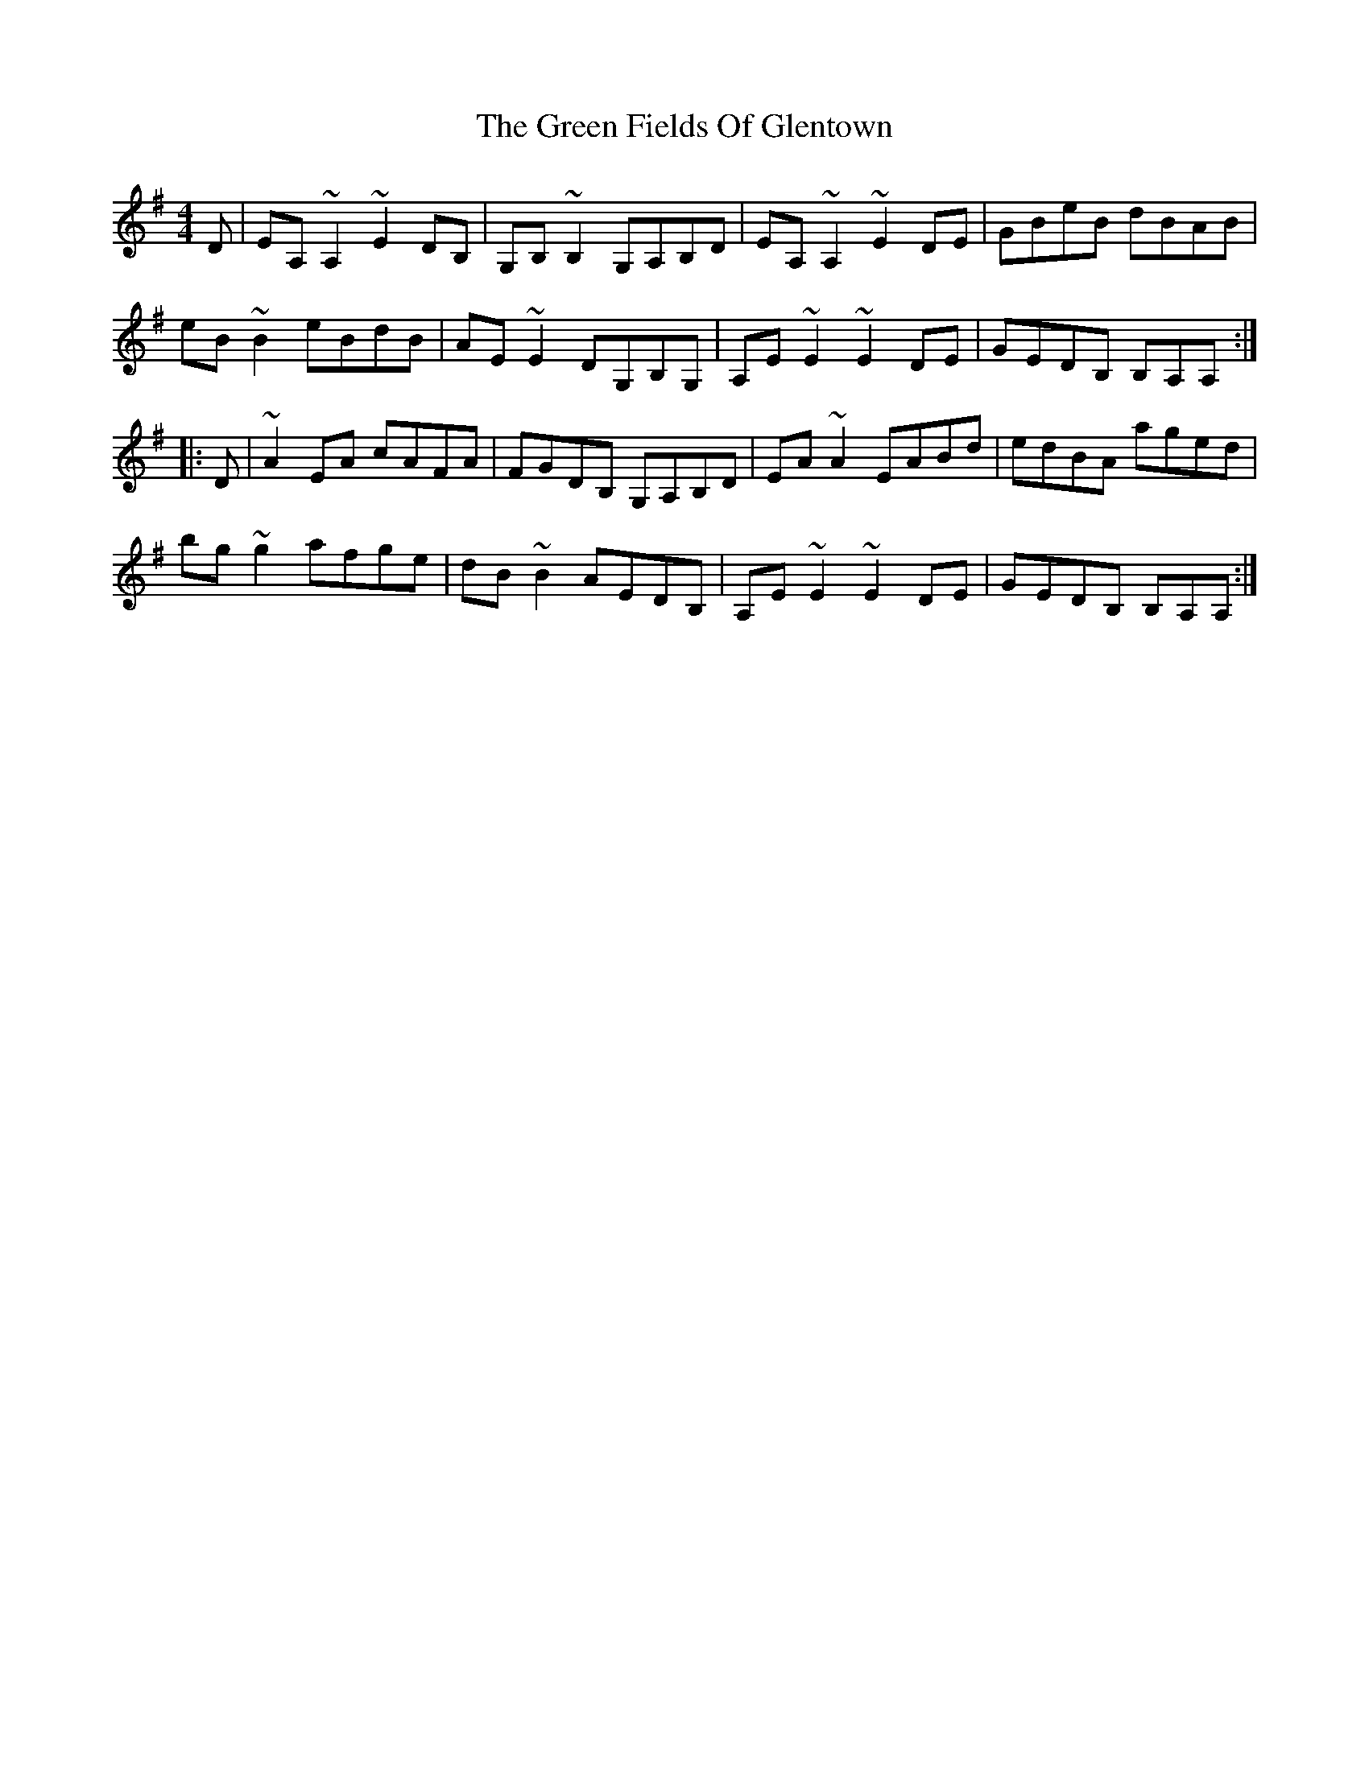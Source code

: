 X: 16063
T: Green Fields Of Glentown, The
R: reel
M: 4/4
K: Adorian
D|EA,~A,2 ~E2DB,|G,B,~B,2 G,A,B,D|EA,~A,2 ~E2DE|GBeB dBAB|
eB~B2 eBdB|AE~E2 DG,B,G,|A,E~E2 ~E2DE|GEDB, B,A,A,:|
|:D|~A2EA cAFA|FGDB, G,A,B,D|EA~A2 EABd|edBA aged|
bg~g2 afge|dB~B2 AEDB,|A,E~E2 ~E2DE|GEDB, B,A,A,:|

